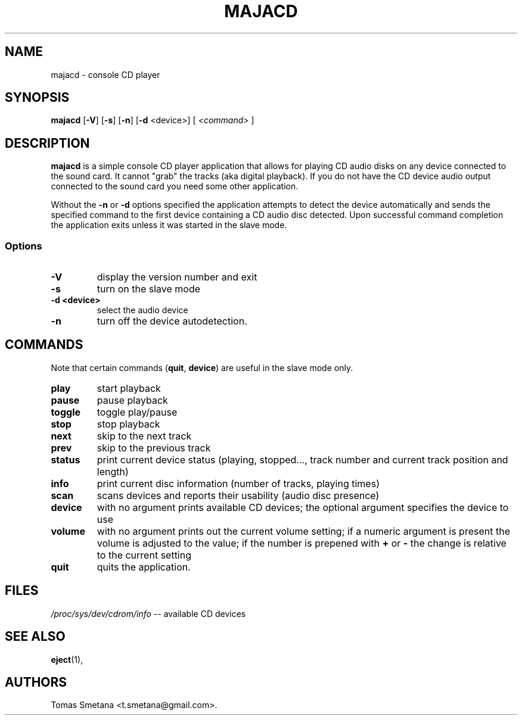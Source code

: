 .\"             -*-Nroff-*-
.\"  This page Copyright (C) 2008 Tomas Smetana <t.smetana@gmail.com>.
.\"  Freely distributable under the terms of the GPL version 2 or above
.TH MAJACD 1 "18 Mar 2008 " "Linux"
.SH NAME
majacd \- console CD player
.SH SYNOPSIS
.BR "majacd " " [" \-V "] ["\-s "] ["\-n "] [" \-d " <device>] ["
.I <command>
.RB "]"
.SH DESCRIPTION
\fBmajacd\fP is a simple console CD player application that allows for
playing CD audio disks on any device connected to the sound card.  It cannot
"grab" the tracks (aka digital playback).  If you do not have the CD device audio
output connected to the sound card you need some other application.

Without the \fB\-n\fP or \fB\-d\fP options specified the application attempts to
detect the device automatically and sends the specified command to the first
device containing a CD audio disc detected.  Upon successful command completion
the application exits unless it was started in the slave mode.
.SS Options
.TP
\fB-V\fP
display the version number and exit
.TP
\fB-s\fP
turn on the slave mode
.TP
\fB-d <device>\fP
select the audio device
.TP
\fB-n\fP
turn off the device autodetection.
.SH COMMANDS
Note that certain commands (\fBquit\fP, \fBdevice\fP) are useful in the slave
mode only.
.TP
\fBplay\fP
start playback
.TP
\fBpause\fP
pause playback
.TP
\fBtoggle\fP
toggle play/pause
.TP
\fBstop\fP
stop playback
.TP
\fBnext\fP
skip to the next track
.TP
\fBprev\fP
skip to the previous track
.TP
\fBstatus\fP
print current device status (playing, stopped..., track number and current track
position and length)
.TP
\fBinfo\fP
print current disc information (number of tracks, playing times)
.TP
\fBscan\fP
scans devices and reports their usability (audio disc presence)
.TP
\fBdevice\fP
with no argument prints available CD devices; the optional argument
specifies the device to use
.TP
\fBvolume\fP
with no argument prints out the current volume setting; if a numeric argument
is present the volume is adjusted to the value; if the number is prepened with
\fB+\fP or \fB-\fP the change is relative to the current setting
.TP
\fBquit\fP
quits the application.
.SH FILES
.ta
.IR /proc/sys/dev/cdrom/info " \-\- available CD devices"
.fi

.SH "SEE ALSO"
.BR eject (1),

.SH AUTHORS
Tomas Smetana <t.smetana@gmail.com>.
